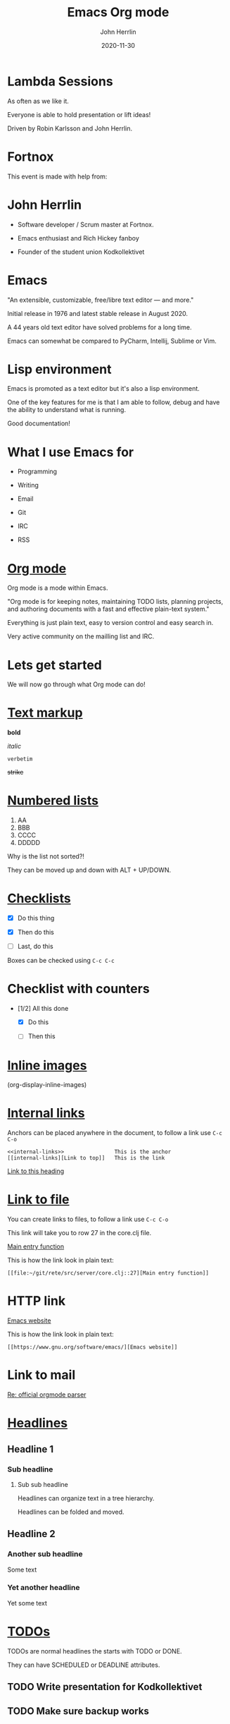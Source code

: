 #+TITLE: Emacs Org mode
#+AUTHOR: John Herrlin
#+DATE: 2020-11-30
#+STARTUP: overview
#+OPTIONS: toc:nil

* Lambda Sessions

  As often as we like it.

  Everyone is able to hold presentation or lift ideas!

  Driven by Robin Karlsson and John Herrlin.

* Fortnox

  This event is made with help from:


  [[./fortnox_logo_svart.svg]]

* John Herrlin


  - Software developer / Scrum master at Fortnox.


  - Emacs enthusiast and Rich Hickey fanboy


  - Founder of the student union Kodkollektivet

* Emacs

  "An extensible, customizable, free/libre text editor — and more."

  Initial release in 1976 and latest stable release in August 2020.

  A 44 years old text editor have solved problems for a long time.

  Emacs can somewhat be compared to PyCharm, Intellij, Sublime or Vim.

* Lisp environment

  Emacs is promoted as a text editor but it's also a lisp environment.

  One of the key features for me is that I am able to follow, debug
  and have the ability to understand what is running.

  Good documentation!

* What I use Emacs for

  - Programming

  - Writing

  - Email

  - Git

  - IRC

  - RSS

* [[https://orgmode.org/][Org mode]]

  Org mode is a mode within Emacs.

  "Org mode is for keeping notes, maintaining TODO lists, planning
  projects, and authoring documents with a fast and effective
  plain-text system."

  Everything is just plain text, easy to version control and easy
  search in.

  Very active community on the mailling list and IRC.

* Lets get started

  We will now go through what Org mode can do!

* [[https://orgmode.org/manual/Emphasis-and-Monospace.html#Emphasis-and-Monospace][Text markup]]


  *bold*

  /italic/

  =verbetim=

  +strike+

* [[https://orgmode.org/manual/Plain-Lists.html][Numbered lists]]


  1. AA
  2. BBB
  3. CCCC
  4. DDDDD


  Why is the list not sorted?!


  They can be moved up and down with ALT + UP/DOWN.

* [[https://orgmode.org/manual/Checkboxes.html][Checklists]]


  - [X] Do this thing

  - [X] Then do this

  - [ ] Last, do this


  Boxes can be checked using =C-c C-c=

* Checklist with counters

  - [1/2] All this done

    - [X] Do this

    - [ ] Then this

* [[https://orgmode.org/manual/Images.html][Inline images]]


  [[./kodkollektivet-logo.jpeg]]




  (org-display-inline-images)

* [[https://orgmode.org/guide/Hyperlinks.html][Internal links]]
  <<internal-links>>


  Anchors can be placed anywhere in the document, to follow a link use
  =C-c C-o=


  #+BEGIN_SRC text
    <<internal-links>>                This is the anchor
    [[internal-links][Link to top]]   This is the link
  #+END_SRC


  [[internal-links][Link to this heading]]

* [[https://orgmode.org/guide/Hyperlinks.html][Link to file]]

  You can create links to files, to follow a link use =C-c C-o=

  This link will take you to row 27 in the core.clj file.

  [[file:~/git/rete/src/server/core.clj::27][Main entry function]]

  This is how the link look in plain text:

  #+BEGIN_SRC text
    [[file:~/git/rete/src/server/core.clj::27][Main entry function]]
  #+END_SRC

* HTTP link

  [[https://www.gnu.org/software/emacs/][Emacs website]]

  This is how the link look in plain text:

  #+BEGIN_SRC text
    [[https://www.gnu.org/software/emacs/][Emacs website]]
  #+END_SRC

* Link to mail

  [[mu4e:msgid:87d00kb6ij.fsf@gnu.org][Re: official orgmode parser]]

* [[https://orgmode.org/manual/Headlines.html][Headlines]]
** Headline 1
*** Sub headline
**** Sub sub headline

     Headlines can organize text in a tree hierarchy.

     Headlines can be folded and moved.

** Headline 2
*** Another sub headline

    Some text

*** Yet another headline

    Yet some text

* [[https://orgmode.org/manual/TODO-Items.html][TODOs]]

  TODOs are normal headlines the starts with TODO or DONE.

  They can have SCHEDULED or DEADLINE attributes.

** TODO Write presentation for Kodkollektivet
   SCHEDULED: <2020-11-30 Mon> DEADLINE: <2020-12-01 Tue>

** TODO Make sure backup works
   SCHEDULED: <2020-11-30 Mon>

** TODO Learn keyboard command

   #+BEGIN_SRC text
     C-c a < n      # TODOs in the current buffer
   #+END_SRC

* [[https://orgmode.org/manual/Clocking-Work-Time.html#Clocking-Work-Time][Clock entries]]

  Track how long a task takes

** Spend time on Jira issue 42
   :LOGBOOK:
   CLOCK: [2020-11-30 Mon 14:00]--[2020-11-30 Mon 17:10] =>  3:10
   CLOCK: [2020-11-30 Mon 08:00]--[2020-11-30 Mon 09:50] =>  1:50
   :END:

** Wrote feature X for client Y
   :LOGBOOK:
   CLOCK: [2020-12-01 Tue 19:00]--[2020-12-01 Tue 20:56] =>  1:56
   :END:

* [[https://orgmode.org/manual/The-clock-table.html][Clock tables]]


  Can sum how long time tasks took


  #+BEGIN: clocktable :scope file :compact t
  #+CAPTION: Clock summary at [2020-11-30 Mon 19:18]
  | Headline                         |   Time |
  |----------------------------------+--------|
  | *Total time*                     | *6:56* |
  |----------------------------------+--------|
  | [[https://orgmode.org/manual/Clocking-Work-Time.html#Clocking-Work-Time][Clock entries]]                    |   6:56 |
  | \_  Spend time on Jira issue 42  |   5:00 |
  | \_  Wrote feature X for client Y |   1:56 |
  #+END:

* [[https://orgmode.org/manual/Tables.html][Tables]]

  Now lets look at tables, they are kind of excel like.

* Simple table

  Tables are interactive and you can move rows and columns up/down or
  left and right.


  | Programming languages | Lisp? |
  |-----------------------+-------|
  | Java                  | No    |
  | Ruby                  | No    |
  | Scheme                | Yes   |
  | Clojure               | Yes   |
  | Python                | No    |


  ALT + Up/Down to move rows
  ALT + Left/Right to move columns

* Simple calculations

  You can do calculations.


  | Student  | Maths | Physics | Sum |
  |----------+-------+---------+-----|
  | Bertrand |     1 |       1 |     |
  | Henri    |     2 |       2 |     |
  | Arnold   |     3 |       3 |     |
  #+TBLFM: $4=vsum($2..$3)


  Place the pointer on the #+TBLFM formula and press =C-c C-c=.

* Even with time


  | Student | Session 1 | Session 2 | Sum |
  |---------+-----------+-----------+-----|
  | Reading |      2:30 |      2:30 |     |
  | Running |      0:30 |      0:30 |     |
  | Food    |      0:15 |      0:15 |     |
  #+TBLFM: $4=vsum($2..$3);U

* [[https://orgmode.org/manual/Structure-of-Code-Blocks.html][Source code blocks]]

  Lets see how we can evaluate code from Org mode!

  The annotation for a source code block:

  #+BEGIN_SRC programming-language options
    program instructions
      more instructions
      and so on
  #+END_SRC

* Python

  Press =C-c C-c= to evaluate.

  #+BEGIN_SRC python :results output code
    for i in range(3):
      print(i, "Hej folks! ")
  #+END_SRC

* Bash shell

  List all files in the /tmp directory.

  #+BEGIN_SRC shell :results output code
    ls -la /tmp
  #+END_SRC

* Source block inputs

  #+NAME: text-example
  #+BEGIN_EXAMPLE
    Item1 100
    Item2 200
    Item3 50
  #+END_EXAMPLE

  Sum field nr 2.

  #+BEGIN_SRC awk :results table :stdin text-example
    BEGIN {OFS="|"}; { sum+= $2}; END { print "Sum", sum}
  #+END_SRC

* Source block table inputs

  #+NAME: populations
  | USSR    | 8649 |  275 | Asia          |
  | Canada  | 3852 |   25 | North America |
  | China   | 3705 | 1032 | Asia          |
  | USA     | 3615 |  237 | North America |
  | Brazil  | 3286 |  134 | South America |
  | France  |  211 |   55 | Europe        |
  | Japan   |  144 |  120 | Asia          |
  | Germany |   96 |   61 | Europe        |
  | England |   94 |   56 | Europe        |

  #+BEGIN_SRC awk :results output code :stdin populations
    $4 ~ /Europe/ { sum+= $3 }
    END { print "Population in Europe is", sum}
  #+END_SRC

  #+RESULTS:
  #+begin_src awk
  Population in Europe is 172
  #+end_src

* Source SQL

  Lets create a table that we can use as input to the database.

  #+NAME: name-and-ages
  | Name    | Age | Species |
  |---------+-----+---------|
  | John    |  34 | Human   |
  | Hannah  |  33 | Human   |
  | Charlie |  10 | Dog     |
  | Leo     |  19 | Cat     |

  Use this source code block to create and populate the database.

  #+HEADERS: :db /tmp/sqllite.db
  #+HEADERS: :var orgtable=name-and-ages
  #+HEADERS: :results silent
  #+HEADERS: :exports code
  #+BEGIN_SRC sqlite
    DROP TABLE if EXISTS TABLE1; CREATE TABLE TABLE1(Name text , Age integer, Species text);
    .mode csv TABLE1
    .import $orgtable TABLE1
  #+END_SRC

  #+HEADERS: :db /tmp/sqllite.db
  #+HEADERS: :colnames yes
  #+BEGIN_SRC sqlite
    SELECT Name,Age FROM TABLE1 WHERE Age > 20;
  #+END_SRC

* Onliner

  Src code block in oneliner

  src_shell{cd ~/git/org-mode && git log --oneline | head -n1}

* Math

  Emacs can display math equations.


  $\frac{a}{b}$


  $\sum_{\bigcup_{\bigcap_{\subset \cup \to \to \to \to \to \to \to \simeq }^{}}^{}}^{}$


  $x^n + y^n = z^n$



  =C-c C-x C-l= / org-latex-preview

* Artist mode

  Poor mans UML

  #+BEGIN_SRC artist :results output code
    +-----------------------------------+
    | Websocket / HTTP                  | Handlers the communication and auth layer.
    +-----------------------------------+ Websocker or HTTP and authenticates the user.
    | - user-id                         |
    +-----------------------------------+
                     |
                     | [ user-id ]
                     v
    +-----------------------------------+
    | Middleware                        | Know about the what database a user can use.
    +-----------------------------------+ What permissions or groups a user belongs to.
    | - Users environment               |
    |   - Database                      |
    |   - Permissions                   |
    |   - Other related                 |
    |   - Resolve user                  |
    +-----------------------------------+
                     |
                     | [ database, user, group, permissions ]
                     v
    +-----------------------------------+
    | Controls                          | Here are functions that does mutations and side effects.
    +-----------------------------------+
    | - Create                          |
    | - Read                            |
    | - Update                          |
    | - Delete                          |
    +-----------------------------------+
                     |
                     |
                     v
    +-----------------------------------+
    | Query / Transactions              | Here are queries and transaction functions.
    +-----------------------------------+
    | - Get all entities                |
    | - Do transaction                  |
    | - Query stuff from db             |
    +-----------------------------------+
  #+END_SRC

* Exports

  PDF, demo.

  GitHub pages know how to render it.

* Thank you

  :)

* External resources

  [[https://www.gnu.org/software/emacs/][Emacs]]

  [[https://orgmode.org/][Org mode]]

  [[https://www.youtube.com/watch?v=SzA2YODtgK4][Youtube intro to Org mode]]

  [[https://jherrlin.github.io/][My blog, some posts about Org mode]]
